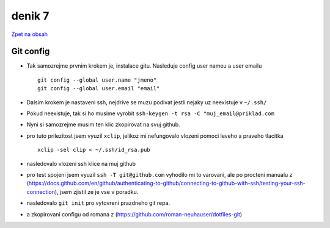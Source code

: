 denik 7
=======

`Zpet na obsah <https://bravo-cizek.github.io/>`_

Git config
----------

- Tak samozrejme prvnim krokem je, instalace gitu. Nasleduje config user nameu a user emailu ::


                git config --global user.name "jmeno"
                git config --global user.email "email"

- Dalsim krokem je nastaveni ssh, nejdrive se muzu podivat jestli nejaky uz neexistuje v ``~/.ssh/``
- Pokud neexistuje, tak si ho musime vyrobit ``ssh-keygen -t rsa -C "muj_email@priklad.com``
- Nyni si samozrejme musim ten klic zkopirovat na svuj github.
- pro tuto prilezitost jsem vyuzil ``xclip``, jelikoz mi nefungovalo vlozeni pomoci leveho a praveho tlacitka ::

        xclip -sel clip < ~/.ssh/id_rsa.pub

- nasledovalo vlozeni ssh klice na muj github

- pro test spojeni jsem vyuzil ``ssh -T git@github.com`` vyhodilo mi to varovani, ale po procteni manualu z (https://docs.github.com/en/github/authenticating-to-github/connecting-to-github-with-ssh/testing-your-ssh-connection), jsem zjistil ze je vse v poradku.

- nasledovalo ``git init`` pro vytovreni prazdneho git repa.
- a zkopirovani configu od romana z (https://github.com/roman-neuhauser/dotfiles-git)
 
